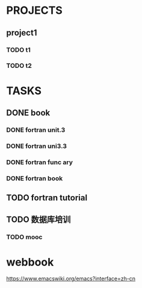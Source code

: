 * PROJECTS
** project1
*** TODO t1 
*** TODO t2 
* TASKS
** DONE book
   CLOSED: [2016-11-30 三 09:25]
*** DONE fortran unit.3 
    CLOSED: [2016-11-24 四 14:07]
    :LOGBOOK:
    CLOCK: [2016-11-24 四 09:53]--[2016-11-24 四 10:23] =>  0:30
    :END:
*** DONE fortran uni3.3
    CLOSED: [2016-11-24 四 14:07]
     :LOGBOOK:
     CLOCK: [2016-11-24 四 10:24]--[2016-11-24 四 11:12] =>  0:48
     :END:
*** DONE fortran func ary 
    CLOSED: [2016-11-24 四 15:33]
    :LOGBOOK:
    CLOCK: [2016-11-24 四 14:08]--[2016-11-24 四 14:33] =>  0:25
    :END:
*** DONE fortran book 
    CLOSED: [2016-11-26 六 14:07] SCHEDULED: <2016-11-26 六>
    :LOGBOOK:
    CLOCK: [2016-11-25 五 09:17]--[2016-11-25 五 09:19] =>  0:02
    :END:
** TODO fortran tutorial  
** TODO 数据库培训



   :LOGBOOK:
   CLOCK: [2016-11-26 六 14:08]
   :END:
*** TODO mooc
* webbook
[[https://www.emacswiki.org/emacs?interface=zh-cn]]
